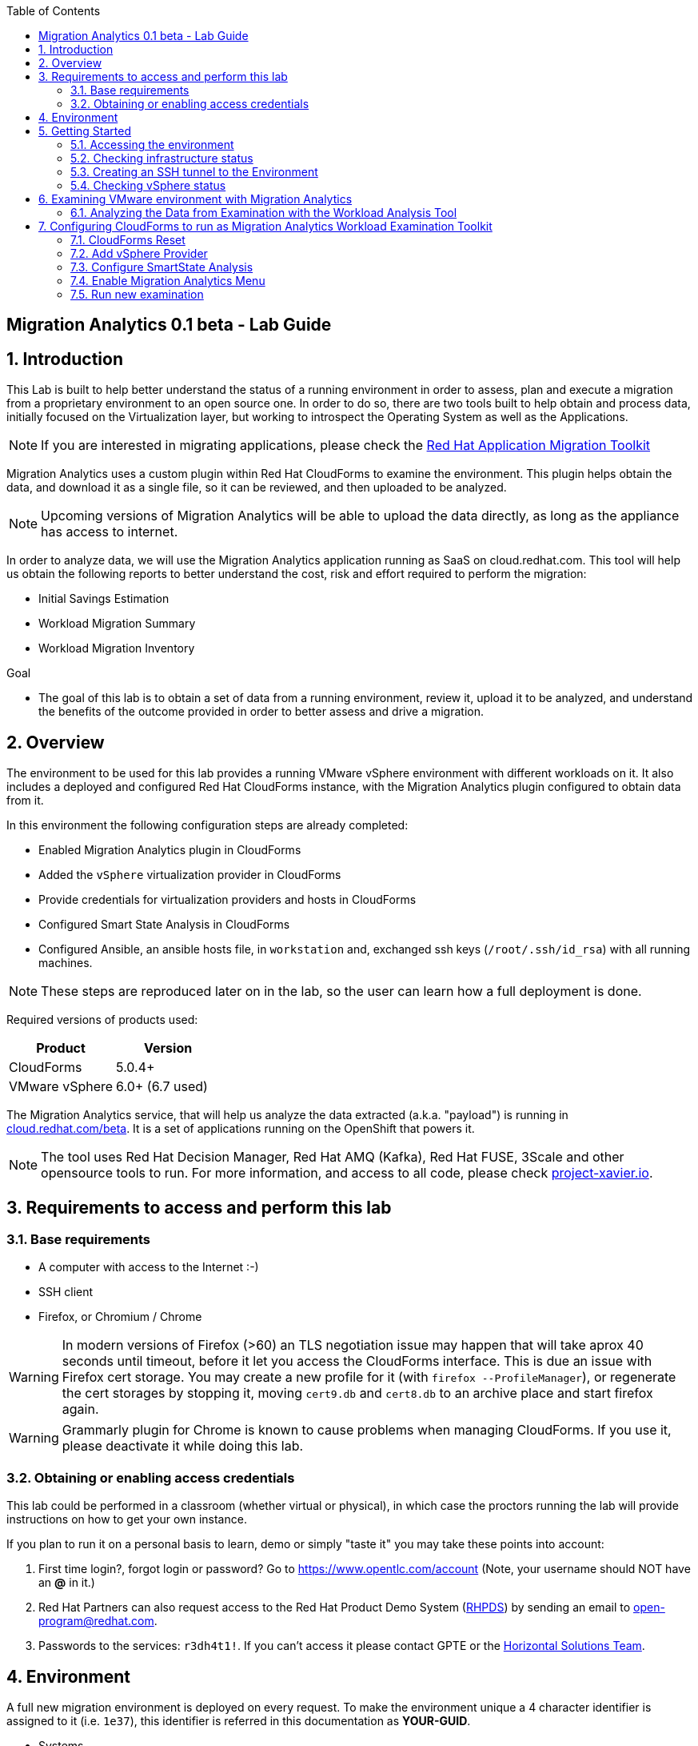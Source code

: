 :scrollbar:
:data-uri:
:toc2:
:imagesdir: images

ifdef::env-github[]
:tip-caption: :bulb:
:note-caption: :information_source:
:important-caption: :heavy_exclamation_mark:
:caution-caption: :fire:
:warning-caption: :warning:
endif::[]

== Migration Analytics 0.1 beta - Lab Guide

:numbered:

== Introduction

This Lab is built to help better understand the status of a running environment in order to assess, plan and execute a migration from a proprietary environment to an open source one. In order to do so, there are two tools built to help obtain and process data, initially focused on the Virtualization layer, but working to introspect the Operating System as well as the Applications. 

[NOTE] 
If you are interested in migrating applications, please check the link:https://developers.redhat.com/products/rhamt/overview[Red Hat Application Migration Toolkit]

Migration Analytics uses a custom plugin within Red Hat CloudForms to examine the environment. This plugin helps obtain the data, and download it as a single file, so it can be reviewed, and then uploaded to be analyzed.

[NOTE]
Upcoming versions of Migration Analytics will be able to upload the data directly, as long as the appliance has access to internet.


In order to analyze data, we will use the Migration Analytics application running as SaaS on cloud.redhat.com. This tool will help us obtain the following reports to better understand the cost, risk and effort required to perform the migration:

* Initial Savings Estimation
* Workload Migration Summary
* Workload Migration Inventory

.Goal
* The goal of this lab is to obtain a set of data from a running environment, review it, upload it to be analyzed, and understand the benefits of the outcome provided in order to better assess and drive a migration.

== Overview

The environment to be used for this lab provides a running VMware vSphere environment with different workloads on it. It also includes a deployed and configured Red Hat CloudForms instance, with the Migration Analytics plugin configured to obtain data from it.

In this environment the following configuration steps are already completed:

* Enabled Migration Analytics plugin in CloudForms
* Added the `vSphere` virtualization provider in CloudForms
* Provide credentials for virtualization providers and hosts in CloudForms
* Configured Smart State Analysis in CloudForms
* Configured Ansible, an ansible hosts file, in `workstation` and, exchanged ssh keys (`/root/.ssh/id_rsa`) with all running machines.

[NOTE]
These steps are reproduced later on in the lab, so the user can learn how a full deployment is done.

Required versions of products used:

[cols="1,1",options="header"]
|=======
|Product |Version
|CloudForms |5.0.4+ 
|VMware vSphere |6.0+ (6.7 used)
|=======

The Migration Analytics service, that will help us analyze the data extracted (a.k.a. "payload") is running in link:https://cloud.redhat.com/beta[cloud.redhat.com/beta]. It is a set of applications running on the OpenShift that powers it.

[NOTE]
The tool uses Red Hat Decision Manager, Red Hat AMQ (Kafka), Red Hat FUSE, 3Scale and other opensource tools to run. For more information, and access to all code, please check link:https://project-xavier.io[project-xavier.io].

== Requirements to access and perform this lab

=== Base requirements

* A computer with access to the Internet :-)
* SSH client
* Firefox, or Chromium / Chrome

[WARNING]
In modern versions of Firefox (>60) an TLS negotiation issue may happen that will take aprox 40 seconds until timeout, before it let you access the CloudForms interface. This is due an issue with Firefox cert storage. You may create a new profile for it (with `firefox --ProfileManager`), or regenerate the cert storages by stopping it, moving `cert9.db` and `cert8.db` to an archive place and start firefox again.

[WARNING]
Grammarly plugin for Chrome is known to cause problems when managing CloudForms. If you use it, please deactivate it while doing this lab.

=== Obtaining or enabling access credentials

This lab could be performed in a classroom (whether virtual or physical), in which case the proctors running the lab will provide instructions on how to get your own instance.

If you plan to run it on a personal basis to learn, demo or simply "taste it" you may take these points into account: 

. First time login?, forgot login or password? Go to https://www.opentlc.com/account (Note, your username should NOT have an *@* in it.)

. Red Hat Partners can also request access to the Red Hat Product Demo System (link:https://rhpds.redhat.com[RHPDS]) by sending an email to open-program@redhat.com. 

. Passwords to the services: `r3dh4t1!`. If you can't access it please contact GPTE or the link:https://mojo.redhat.com/community/marketing/vertical-marketing/horizontal-solutions/people[Horizontal Solutions Team].

== Environment

A full new migration environment is deployed on every request. To make the environment unique a 4 character identifier is assigned to it (i.e. `1e37`), this identifier is referred in this documentation as *YOUR-GUID*.  

* Systems

The migration environment consists of the following systems:

image::blueprint.png[Blueprint]

[cols="1,1,1,2",options="header"]
|=======
| Hostname | Internal IP | External name | Description
|`workstation.example.com` |`192.168.0.10` | workstation-<YOUR-GUID>.rhpds.opentlc.com |Jump host and Ansible host
|`storage.example.com` |`192.168.0.254` | N/A | NFS and iSCSI server
|`cf.example.com` |`192.168.0.100` |  cf-<YOUR-GUID>.rhpds.opentlc.com |CloudForms server
|`vcenter.example.com` |`192.168.0.50` | N/A |VMware vCenter server
|`esx1.example.com` |`192.168.0.51` | N/A |ESXi hypervisor
|`esx2.example.com` |`192.168.0.52` | N/A |ESXi hypervisor
|=======

The architecture of the Migration Analytics environment and workflow can be depicted as it follows:

image::architecture_diagram.png[Architecture Diagram]

* Networks

Networks used in the environment:

[cols="1,1,2",options="header"]
|=======
| Network Name | IP range | Description
| `Admin` | `192.168.x.x/16` | General administration and storage network.
| `Service` | `10.10.0.x/24` | Internal network for the apps to connect to other apps. For example for `lb` (Load Balancer) to JBoss EAP and to `db`. 
| `Service-DMZ` | `10.9.0.x/24` | External DMZ network to publish external services. 
|=======

* Virtual Machines 

This deployment of the migration environment includes the following VMs provisioned in the vSphere environment in order to be migrated:

[cols="1,1,2",options="header"]
|=======
| Name | IPs | Description
| `cluster0.example.com` | 10.10.0.8 | Red Hat Enterprise Linux 7 host running Pacemaker cluster software
| `cluster1.example.com` | 10.10.0.9 | Red Hat Enterprise Linux 7 host running Pacemaker cluster software
| `jboss0.example.com` | 10.10.0.110 | Red Hat Enterprise Linux 7 host running JBoss EAP, connected to the `Service` network for ticket-monster.
| `jboss1.example.com` | 10.10.0.111 | Red Hat Enterprise Linux 7 host running JBoss EAP, connected to the `Service` network for ticket-monster.
| `lb.example.com` | 10.10.0.100 , 10.9.0.100 | Red Hat Enterprise Linux 7 host running JBoss Core Service Apache HTTP server configured with mod_cluster to proxy traffic to `jboss0` and `jboss1`, connected to the `Service` and `Servicer-DMZ` networks for ticket-monster.
| `db.example.com` | 10.10.0.120 | Red Hat Enterprise Linux 7 host running PostgreSQL providing service to `jboss0` and `jboss1` through the `Service` network for ticket-monster.
| `freebsd.example.com` | 10.10.0.100 | FreeBSD 12 connected through the `Service` network.
| `hana.example.com` | 10.10.0.150 | Red Hat Enterprise Linux 7 SAP HANA Express through the `Service` network.
| `tomcat.example.com` | 10.10.0.180 | CentOS 7 host running Apache Tomcat 8 server through the `Service` network.
| `weblogic.example.com` | 10.10.0.181 | Red Hat Enterprise Linux 7 host running Oracle Weblogic 12 server through the `Service` network.
| `websphere.example.com` | 10.10.0.182 | Red Hat Enterprise Linux 7 host running IBM WebSphere 8 server through the `Service` network.
| `oracledb.example.com` | 10.10.0.160 | CentOS 7 host running Apache Tomcat 8 server through the `Service` network.
| `mssql.example.com` | 10.10.0.190 | Red Hat Enterprise Linux 7 host running Microsoft SQL server through the `Service` network.
| `wmssql.example.com` | 10.10.0.191 | Microsoft Windows host running Microsoft SQL server through the `Service` network.
|=======

== Getting Started

=== Accessing the environment

**Guided Lab**

. Once the environment is up and running, and we have it assigned to ourselves, we use SSH to test access to it, by connecting to the `workstation`.  The SSH path is provided in the GUID grabber tool.
+
----
$ ssh labuser@workstation-<YOUR-GUID>.rhpds.opentlc.com
----
+
. Once you check that you can connect to workstation, become `root` using `sudo`:
+
----
$ sudo -i
----

Now that you have accessed the `workstation` machine and become `root`, you can check the rest of the infrastructure.


**Self request via RHPDS**

. Once the environment is up and running, and we have it assigned to ourselves, we use SSH to test access to it, by connecting to the `workstation` using your OPENTLC login name and private SSH key.

* Using a Unix/Linux system:
+
----
$ ssh -i /path/to/private_key <YOUR-OpenTLC-USERNAME-redhat.com>@workstation-<YOUR-GUID>.rhpds.opentlc.com
----

* Example for user 'batman' and GUID '1e37', using the default ssh private key:
+
----
$ ssh -i ~/.ssh/id_rsa batman-redhat.com@workstation-1e37.rhpds.opentlc.com
Last login: Mon Aug 26 05:03:34 2019 from workstation.example.com
[batman-redhat.com@workstation-1e37 ~]$ 
----

. Once you check that you can connect to workstation, become `root` using the provided password:
+
----
$ sudo -i
----

Now that you have accessed the `workstation` machine and become `root`, you can check the rest of the infrastructure.

=== Checking infrastructure status

. Check the status of the infrastructure running the environment, from the `workstation`, using ansible:
+
----
# ansible infra -m ping
----
+
This command establishes a SSH connection to all the infrastructure machines in the environment, defined as `infra` in `/etc/ansible/hosts` which are: vCenter and ESXi servers, storage and workstation, as well as CloudForms. If the machines are being built of booted up, they will show as unreachable. In case the machines are up an running a success message, per each, will show up. 
This is an example of a success message for the VM `cf.example.com`:
+
----
cf.example.com | SUCCESS => {
    "changed": false, 
    "ping": "pong"
}
----
+ 
[WARNING]
As this environment is generated and powered up for you in a cloud environment, some resources may suffer from issues or delays depending on the status of the cloud its running on. You may need to wait until everything is up and running, and manually start up or reboot some of them. Follow carefully the upcoming steps to ensure your lab is in a proper running status.

. Let's manually check that CloudForms is running by establishing an SSH connection to it (from workstation) and take a look at `automation.log`:
+
----
[root@workstation-repl ~]# ssh cf
Welcome to the Appliance Console

For a menu, please type: appliance_console
Web console: https://cf.example.com:9090/ or https://192.168.0.100:9090/

Last login: Mon Aug 26 07:08:05 2019 from 192.168.0.10
[root@cf ~]# tail -f /var/www/miq/vmdb/log/automation.log
----
+
[TIP]
The log entries are very long, so it helps if you stretch this window as wide as possible.

Before checking the vSphere environment we have to set up a tunnel to the running environment.

[WARNING]
You must log out from the SSH session to go to the next section.

=== Creating an SSH tunnel to the Environment

To access all the resources, from our browser, the same way we would do it being connected directly to the management network, we are going to create a *SSH tunnel* from our working laptop to the `workstation` machine. This is the diagram of how it will work (explained below):
 
image::ssh_tunnel.png[SSH tunnel for Proxy]

* Our `laptop` connects to `workstation` via ssh
* SSH is instructed to listen on `localhost:3128` in the `laptop`
* SSH takes all the traffic from `localhost:3128` in the `laptop` to `localhost:3128` in the `workstation`
* There is a squid proxy service listening in `localhost:3128` in the `workstation`
* The browser in the `laptop` is configured to use the proxy in `localhost:3128` ... and all the traffic will be sent to the squid proxy in the `workstation`, including the DNS queries. 
* The browser can point now to any service using the internal name (i.e. https://vcenter.example.com ) ... let's do it!

Time to move ahead.

**Guided Lab**

. Let's fire up SSH in your workstation but this time with the "tunnel" option `-L localhost:3128:localhost:3128`
+
----
$ ssh -L localhost:3128:localhost:3128 lab-user@workstation-<YOUR-GUID>.rhpds.opentlc.com
----

.  Running it shall simply provide a shell prompt. This an example on how it would look like:
+
----
$ ssh -L localhost:3128:localhost:3128 lab-user@workstation-<YOUR-GUID>.rhpds.opentlc.com
Last login: Mon Aug 26 05:03:34 2019 from workstation.example.com
[lab-user@workstation-1e37 ~]$ 
----
+
[NOTE]
A private SSH key may be provided by the proctor running the lab

**RHPDS**

. Let's fire up SSH in your workstation but this time with the "tunnel" option `-L localhost:3128:localhost:3128`
+
----
$ ssh -i /path/to/private_key -L localhost:3128:localhost:3128 <YOUR-OpenTLC-USERNAME-redhat.com>@workstation-<YOUR-GUID>.rhpds.opentlc.com
----

.  Running it shall simply provide a shell prompt. This an example on how it would look like:
+
----
$ ssh -i ~/.ssh/id_rsa -L localhost:3128:localhost:3128 batman-redhat.com@workstation-1e37.rhpds.opentlc.com
Last login: Mon Aug 26 05:03:34 2019 from workstation.example.com
[batman-redhat.com@workstation-1e37 ~]$ 
----

**COMMON**

. Now by configuring the browser to access proxy in `localhost` port `3128` for all protocols, we will be running it as if it was directly inside the environment, consuming the internal DNS names. Internal DNS names used the domain `example.com`. Configure the proxy, for this use case, following this example:
+
image::localhost_proxy_config.png[Localhost Proxy Config]

. Time to point our browser to an internal URL ... http://vcenter.example.com
+
image::firefox_ssh_tunnel_vcenter.png[Firefox accessing vCenter using a tunnel]
+
[WARNING]
If you haven't managed to make this work, please do not hesitate asking for help. It will be key to proceed with the rest of the lab.

=== Checking vSphere status

. The vSphere environment has been instantiated for us in the cloud and we will be using *nested virtualization* so, the performance may not be as good as in a full baremetal environment. Let's login in the WebUI:
+
image::vsphere_checks_01.png[Access vCenter UI]

. Use the administrator username which is `administrator@vsphere.local` and the provided password.
+
image::vsphere_checks_02.png[Login in SSO UI]

. Once in the vCenter UI, click on the *Hosts and Clusters* icon (1), then select *VMCluster* (2) and last, *Reset to Green* all the warnings shown
+
image::vsphere_checks_03.png[Reset to Green]

. VMs should have been started by the `start_vms` script in `workstation`. In case some VMs are stopped you may manually start them by selecting it and clicking on the *play* icon
+
image::vsphere_checks_04.png[Press play]
+
[NOTE]
you can also check the status of the `start_vms` script by looking at the ansible log in `workstation`
+
----
# tail -f /var/log/ansible.log
----

Now the environment is ready to move ahead. We can verify that the VMs in vSphere are up by checking that the Ticket Monster app is running:

* Point your browser to  http://app.example.com and check it is running:
+
image::app-ticketmonster-running.png[Ticket Monster app running]
[NOTE]
You must accept all of the self-signed SSL certificates.
+
image::ssl_cert_warning.png[SSL Cert Warning]

== Examining VMware environment with Migration Analytics

The *Workload Examination Toolkit* is being built within CloudForms to help examine the VMware environment and provide a set of data to analyze it. The initial steps will be taken with a preconfigured environment, which later on will be reset to a "just deployed" state to practice how to configure it.

. Access CloudForms through it's URL http://cf.example.com and login using `admin` username and the provided password.
+
image::cloudforms_login.png[CloudForms Login]

. Go to *Compute -> Infrastructure -> Providers*
+
image::cloudforms_check_virtualization_provider_01.png[Check Virt Provider]

. Select *vSphere* and click on *Authentication -> Re-Check Authentication Status*. This will confirm that the credentials work with the current infra.
+
image::cloudforms_check_virtualization_provider_02.png[Check Virt Provider]

. While the check is being performed, go to *Configuration -> Refresh Relationships and Power States* to get a fresh status of the running VMs
+
image::cloudforms_check_virtualization_provider_03.png[Check Virt Provider]
+
image::cloudforms_check_virtualization_provider_04.png[Check Virt Provider]

. Now that the infrastructure is completely refreshed, we will extract data from it. Go to menu *Migration -> Migration Analytics*. 
+
image::migration_analytics_examination_01.png[Migration Analytics Examination]

. Click on *Get started* button
+
image::migration_analytics_examination_02.png[Migration Analytics Examination]

. After the plugin has checked providers you will be taken to a summary page with all available providers. If you click on *vSphere* you will see a summary data of that provider. 
+
image::migration_analytics_examination_03.png[Migration Analytics Examination]

. Now let's click on *Collect inventory data*
+
image::migration_analytics_examination_04.png[Migration Analytics Examination]
+
image::migration_analytics_examination_05.png[Migration Analytics Examination]

. Select Provider *vSphere*
+
image::migration_analytics_examination_06.png[Migration Analytics Examination]

. Select *Detailed data*, as the current appliance is configured to run Smart State Analysis. Click *Continue*
+
image::migration_analytics_examination_07.png[Migration Analytics Examination]

. Inventory collection will be complete. A file has been delivered in the filesystem of `cf.example.com`, in this case is the file `/tmp/cfme_inventory-20190829-2305-mvl6xy.tar.gz`. We will copy it manually. We may *return to summary*

To copy the file to you local machine we first must copy it to the bastion host:
+
----
$ scp root@192.168.0.100:/tmp/cfme_inventory-20190904-2341-1h3vafb.tar.gz .
----

Then we need to copy the file to our local machine:
+
----
$ scp lab-user@workstation-<GUID>.rhpds.opentlc.com:/home/lab-user/cfme_inventory-20190904-2341-1h3vafb.tar.gz .
----

image::migration_analytics_examination_08.png[Migration Analytics Examination]

=== Analyzing the Data from Examination with the Workload Analysis Tool

Once we have the data we proceed to analyze it in our Software as a Service offering, the Workload Analysis Tool, which is part of cloud.redhat.com 

. We access https://cloud.redhat.com/beta (until it's available, we will use an internal sandbox environment, please ask for help in migrate@redhat.com if you want access). We select in *Migration Services*, the entry *Migraion Analytics*
+
image::migration_analytics_WAT_01.png[Workload Analysis Tool]

. Once in the *Migration Analytics* app, we click on *Create*
+
image::migration_analytics_WAT_02.png[Workload Analysis Tool]

. We select the payload file to be analyzed. We may want to use this link:https://github.com/RedHatDemos/RHS-Migration_Analytics/blob/master/payloads/cfme_inventory-20190912-demolab_withSSA.tar.gz?raw=true[sample file] that contains more hosts and VMs than the lab environment. We choose our *Report Name* and provide a *Report Description*. It is important ot include the growth rate expected, as well as the planned migration per year.
+
image::migration_analytics_WAT_03.png[Workload Analysis Tool]

. The file gets uploaded
+
image::migration_analytics_WAT_04.png[Workload Analysis Tool]

. A new entry appears while the reports are being generated.
+
image::migration_analytics_WAT_05.png[Workload Analysis Tool]

. Once the report is created we can click on its name to access it
+
image::migration_analytics_WAT_06.png[Workload Analysis Tool]

. The first thing we see is the *Initial Savings Estimation* report with a set of numbers providing a high level approach to the expected savings based on the data retrieved from the infrastructure.
+
image::migration_analytics_WAT_07.png[Workload Analysis Tool]

. Clicking on *Workload Migration Summary* we can see (TODO) a report providing information on the efforts required to perform the migrations as well as more detailed data on the workloads to help plan further.
+
image::migration_analytics_WAT_08.png[Workload Analysis Tool]

. Clicking on *Workload Migration Inventory* provides a detailed list of the Virtual Machines to be migrated, with information on the workload, the operating system, as well as the estimated effort and recommended targets. This will help proceed with the detailed plan of the migration
+
image::migration_analytics_WAT_09.png[Workload Analysis Tool]


== Configuring CloudForms to run as Migration Analytics Workload Examination Toolkit

To deploy a CloudForms appliance on VMware you may want to follow link:https://access.redhat.com/documentation/en-us/red_hat_cloudforms/5.0-beta/html/installing_red_hat_cloudforms_on_red_hat_virtualization/index[the official CloudForms documentation].

=== CloudForms Reset

Once the overview is done, we can proceed by SSH to the `workstation`. 

We continue by running, in `workstation`, the playbook to unconfigure the deployed CloudForms:

----
# cd /root/RHS-Migration_Analytics/playbooks/
# ansible-playbook unconfigure_cf.yml
----

. The playbook will stop the CloudForms services, will reset the database, and restart the services.
+
image::reset_cloudforms_01.png[Launch CF reset playbook]

. After CloudForms database reset, the users will be removed and the `admin` will have the *password reset* to the default appliance password (*smartvm*). We shall change that default password to the provided one by clicking in `update password` in the CloudForms login screen and filling up the new password fields:

=== Add vSphere Provider

We will login in CloudForms using the appliance default credentials, being the user `admin` and using the default appliance password (*smartvm*).

image::add_vsphere_provider_01.png[Add vSphere provider to CloudForms]

. We click on *Add provider*. If the menu doesn't show up, we can go there by clicking on *Compute -> Infrastructure -> Providers*.
+
image::add_vsphere_provider_02.png[Add vSphere provider to CloudForms]

. We add all the data for the new infrastructure provider:
+
* Name: "vSphere"
* Type: "VMware vCenter"
* Hostname: "vcenter.example.com"
* Username: "administrator@vsphere.local"
* Password: ... the provided one
+
image::add_vsphere_provider_03.png[Add vSphere provider to CloudForms]

. Once we click on *validate* we can ensure that the credentials are OK and we can proceed to click the *Add* at the bottom of the page.
+
image::add_vsphere_provider_04.png[Add vSphere provider to CloudForms]

. We reach to the point where the *Insfrastructure Provider* has been added
+
image::add_vsphere_provider_05.png[Add vSphere provider to CloudForms]

. Now we shall add the credentials to access hosts. We go to *Compute -> Infrastructure -> Hosts*
+
image::add_vsphere_provider_06.png[Add vSphere provider to CloudForms]

. We select both hosts and click on *Configuration -> Edit Selected Items*
+
image::add_vsphere_provider_07.png[Add vSphere provider to CloudForms]

. Then we add the credentials being *Username* `root` and the provided password.
+
image::add_vsphere_provider_08.png[Add vSphere provider to CloudForms]

. We get the credentials saved successfuly
+
image::add_vsphere_provider_09.png[Add vSphere provider to CloudForms]

[WARNING]
If it's not possible to add credentials for the ESXi hosts (or there are too many hosts with different credentials), VM scanning can still be performed using an authentication token provided by the vCenter. To configure this, set scan_via_host to be false in Configuration → Advanced settings:
+
----
:coresident_miqproxy:
  :scan_via_host: false
----

=== Configure SmartState Analysis
[WARNING]
Since the appliance was already previously configured for Smart State Analysis, the vddk library and associated tasks with it exist. The steps below are used when configuring a brand new appliance.

. Install the VMware VDDK onto the CFME appliance. First copy the *VMware-vix-disklib* from the `workstation` folder to `cf`:
+
----
[root@workstation-repl ~]# scp /root/Downloads/VMware-vix-disklib-stable.tar.gz cf:/root/
VMware-vix-disklib-stable.tar.gz              100%   19MB  86.0MB/s   00:00 
----

. SSH into `cf` and *untar* the file
+
----
[root@cf-REPL ~]# tar xzvf VMware-vix-disklib-stable.tar.gz
[Output removed]
----

. Create lib folder and copy content there:
+
----
[root@cf-REPL ~]# mkdir -p /usr/lib/vmware-vix-disklib
[root@cf-REPL ~]# cd vmware-vix-disklib-distrib
[root@cf-REPL vmware-vix-disklib-distrib]# cp -r bin64 /usr/lib/vmware-vix-disklib/
[root@cf-REPL vmware-vix-disklib-distrib]# cp -r lib64 /usr/lib/vmware-vix-disklib/
[root@cf-REPL vmware-vix-disklib-distrib]# cp -r include /usr/lib/vmware-vix-disklib/
----

. Create symbolic links to make them available and load them:
+
----
[root@cf-REPL ~]# ln -s /usr/lib/vmware-vix-disklib/lib64/libvixDiskLib.so /usr/lib/libvixDiskLib.so
[root@cf-REPL ~]# ln -s /usr/lib/vmware-vix-disklib/lib64/libvixDiskLib.so.6 /usr/lib/libvixDiskLib.so.6
[root@cf-REPL ~]# ldconfig
----

. Check they are added correctly
+
----
[root@cf-REPL ~]# ldconfig -p | grep vix
        libvixDiskLib.so.6 (libc6,x86-64) => /lib/libvixDiskLib.so.6
        libvixDiskLib.so (libc6,x86-64) => /lib/libvixDiskLib.so
----

. Now, we have to configure Smart State Analysis in CloudForms. We move to the UI in http://cf.example.com 

. Check that both the SmartProxy and SmartState Analysis workers are enabled (on). Click on the *gear icon* (Configuration) on the top right corner of the UI, and then go to *Settings -> Server*:
+
image::cloudforms-configure_ssa-03.png[Configure Smart State Analysis 3]

. Check in *Configuration -> Settings* (remember, Configuration is the gear in the top right corner) that there is no `default` analysis profile. You may examine the `sample` analysis profile:
+
image::cloudforms-configure_ssa-04.png[Configure Smart State Analysis 4]
+
[NOTE]
In case you have a default profile, you may need to rename it, or remove it.

. Now go to the cloudforms commandline in `cf`
+
----
# ssh cf
----

. Obtain a preconfigured export of the `default` profile. We provide this one for you:
+
----
# curl https://raw.githubusercontent.com/RedHatDemos/RHS-Migration_Analytics/master/config/default_SSA_profile.yaml > /root/default_SSA_profile.yaml
----
+
[NOTE]
This profile can be created by exporting the `sample` profile and editing it.

. Import the `default` profile
+
----
[root@cf-REPL ~]# vmdb
[root@cf-REPL vmdb]# pwd
/var/www/miq/vmdb
[root@cf-REPL vmdb]# bundle exec rake evm:import:scan_profiles -- --source /root/default_SSA_profile.yaml
----

. Now you may want to go to *Configuration -> Settings* to review the new profile `default` (A reload of the page could be enough):
+
image::cloudforms-configure_ssa-05.png[Configure Smart State Analysis 5]

. Now you may want to edit the `default` pforile and check the `File` tab of it:
+
image::cloudforms-configure_ssa-06.png[Configure Smart State Analysis 6]
+
image::cloudforms-configure_ssa-06b.png[Configure Smart State Analysis 6]
+

. Go to *Compute -> Infrastructure -> Providers*. Select the `vSphere` provider and then go to *Policy -> Manage Policies*
+
image::cloudforms-configure_ssa-07.png[Configure Smart State Analysis 7]

. Select *VM SmartState Analysis profile* to add it to the the VMware `vSphere` provider `vSphere`. Click *Save*:
+
image::cloudforms-configure_ssa-08.png[Configure Smart State Analysis 8]
+
[NOTE]
When a control policy has been successfully added to the provider a gold ‘shield’ icon will appear on the provider’s tile icon.

. Tag any VMs that shouldn’t be analyzed with the exclusions/do_not_analyze tag (Mainly Windows VMs running stateless applications such as Exchange server, possibly other databases). Snapshotting such VMs may cause data corruption.

. Optionally (for large environments)  increase the following values in Configuration -> Advanced settings to allow for more concurrent scans:
+
----
:coresident_miqproxy:
  :concurrent_per_ems: 1
  :concurrent_per_host: 1
----
+
. Optionally (for very large multi-1000 VM environments) increase the number of VM Analysis Collector workers, or add further appliances and set the SmartProxy Affinity to delegate scanning of certain Hosts & Datastores to specific CFME appliances. 

.. For a one-off scan, select one/several/all VMs in the Compute -> Infrastructure -> Virtual Machines page and click Configuration -> Perform SmartState Analysis

.. For a scheduled scan, add a “VM Analysis” schedule to Configuration -> Settings -> Schedules

. Monitor the status of the scans in the <Username> → Tasks page of the WebUI, and/or using the last_scan_on, last_scan_attempt_on and last_sync_on attributes on a VM object. Scanning can take up to 1 minute per VM. The "VM SmartState Analysis profile” should also tag VMs with operations/analysis_failed or operations/analysis_success as appropriate. 
+
When an SSA of a VM has completed successfully, the VM details page will have more information, i.e.
+
image::cloudforms-configure_ssa-09.png[Configure Smart State Analysis 9]

=== Enable Migration Analytics Menu

. In the CloudForms UI, navigate to Settings using the ⚙️ icon in the upper-right

. Click the Advanced tab. Find the `prototype` section, and under `migration_analytics` in this section, change `enabled` from false to true
```diff
 :prototype:
   :migration_analytics:
-    :enabled: false
+    :enabled: true
```

. Click Save

. SSH in the Cloudforms VM
----
# ssh cloudforms.example.com
----

. Restart the service
----
# systemctl restart evmserverd.service
----

=== Run new examination

Now the environment is ready to run another examination.


